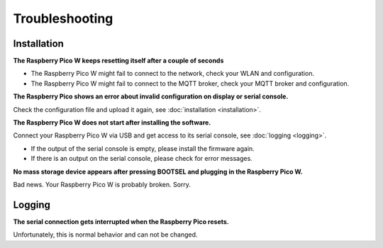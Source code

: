Troubleshooting
===============

Installation
------------

**The Raspberry Pico W keeps resetting itself after a couple of seconds**

* The Raspberry Pico W might fail to connect to the network, check your WLAN and configuration.
* The Raspberry Pico W might fail to connect to the MQTT broker, check your MQTT broker and configuration.

**The Raspberry Pico shows an error about invalid configuration on display or serial console.**

Check the configuration file and upload it again, see :doc:`installation <installation>`.

**The Raspberry Pico W does not start after installing the software.**

Connect your Raspberry Pico W via USB and get access to its serial console, see :doc:`logging <logging>`.

* If the output of the serial console is empty, please install the firmware again.
* If there is an output on the serial console, please check for error messages.

**No mass storage device appears after pressing BOOTSEL and plugging in the Raspberry Pico W.**

Bad news. Your Raspberry Pico W is probably broken. Sorry.

Logging
-------

**The serial connection gets interrupted when the Raspberry Pico resets.**

Unfortunately, this is normal behavior and can not be changed.